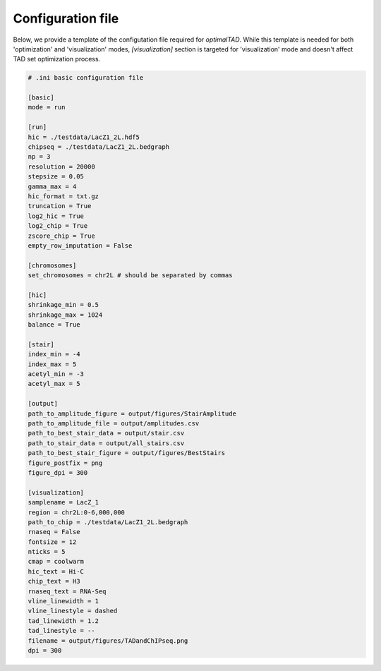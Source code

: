 Configuration file
==================

Below, we provide a template of the configutation file required for `optimalTAD`. While this template is needed for both 'optimization' and 'visualization' modes, `[visualization]` section is targeted for 'visualization' mode and doesn't affect TAD set optimization process. 

.. code-block:: INI

	# .ini basic configuration file

	[basic]
	mode = run

	[run]
	hic = ./testdata/LacZ1_2L.hdf5
	chipseq = ./testdata/LacZ1_2L.bedgraph  
	np = 3
	resolution = 20000
	stepsize = 0.05
	gamma_max = 4
	hic_format = txt.gz
	truncation = True
	log2_hic = True
	log2_chip = True
	zscore_chip = True
	empty_row_imputation = False

	[chromosomes]
	set_chromosomes = chr2L # should be separated by commas

	[hic]
	shrinkage_min = 0.5
	shrinkage_max = 1024
	balance = True

	[stair]
	index_min = -4
	index_max = 5
	acetyl_min = -3 
	acetyl_max = 5

	[output]
	path_to_amplitude_figure = output/figures/StairAmplitude
	path_to_amplitude_file = output/amplitudes.csv
	path_to_best_stair_data = output/stair.csv
	path_to_stair_data = output/all_stairs.csv
	path_to_best_stair_figure = output/figures/BestStairs
	figure_postfix = png
	figure_dpi = 300

	[visualization]
	samplename = LacZ_1
	region = chr2L:0-6,000,000
	path_to_chip = ./testdata/LacZ1_2L.bedgraph
	rnaseq = False
	fontsize = 12
	nticks = 5
	cmap = coolwarm
	hic_text = Hi-C
	chip_text = H3
	rnaseq_text = RNA-Seq
	vline_linewidth = 1
	vline_linestyle = dashed
	tad_linewidth = 1.2
	tad_linestyle = --
	filename = output/figures/TADandChIPseq.png
	dpi = 300











